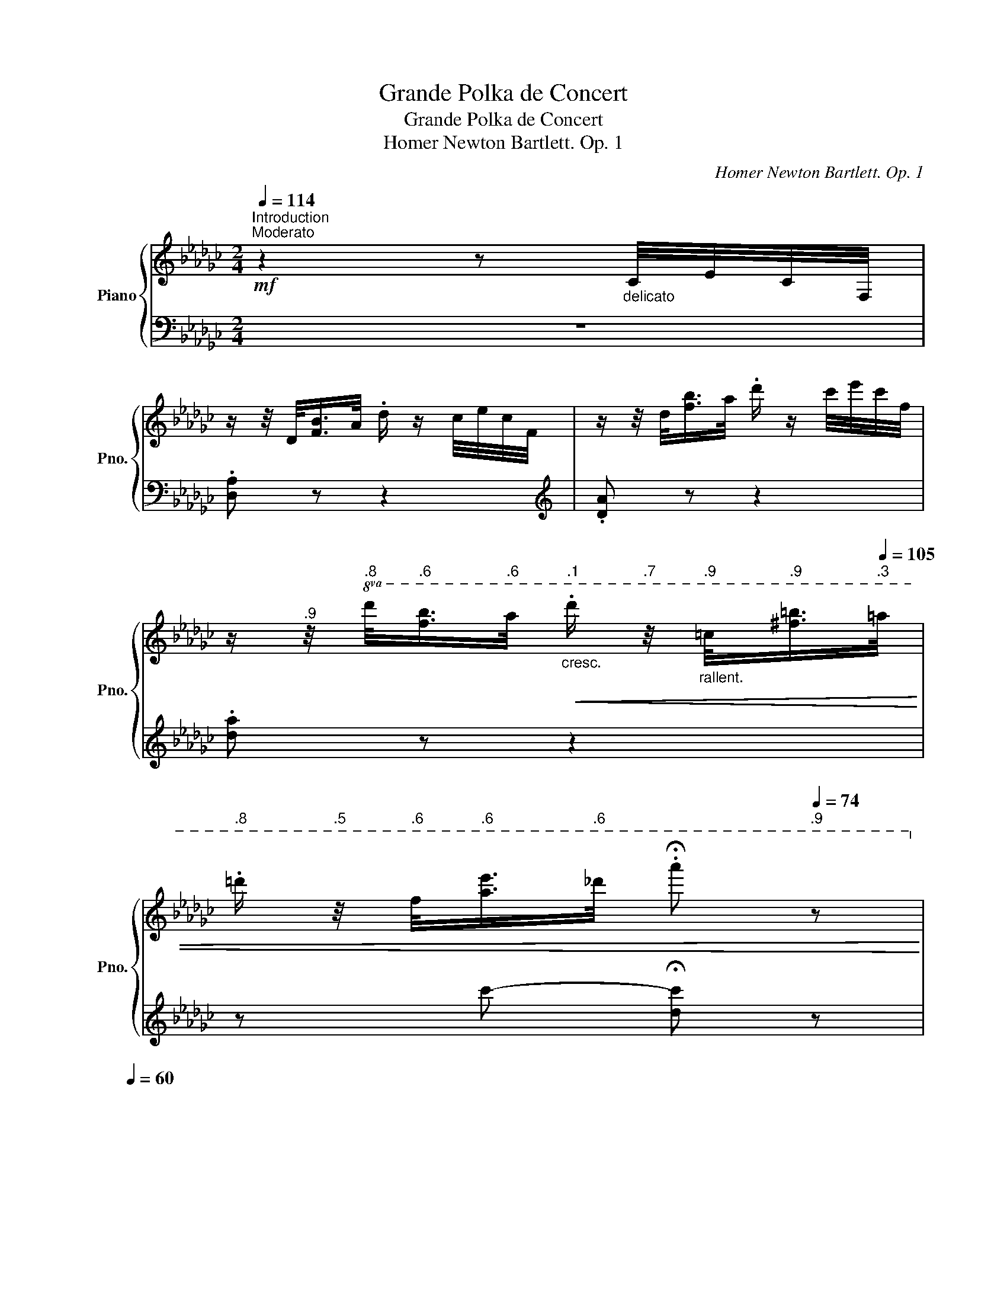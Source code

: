 X:1
T:Grande Polka de Concert
T:Grande Polka de Concert
T:Homer Newton Bartlett. Op. 1
C:Homer Newton Bartlett. Op. 1
%%score { ( 1 3 ) | 2 }
L:1/8
Q:1/4=114
M:2/4
K:Gb
V:1 treble nm="Piano" snm="Pno."
V:3 treble 
V:2 bass 
V:1
"^Introduction""^Moderato"!mf! z2 z"_delicato" C/4E/4C/4F,/4 | %1
 z/ z/4 D/<[FB]/A/4 .d/ z/ c/4e/4c/4F/4 | z/ z/4 d/<[fb]/a/4 .d'/ z/ c'/4e'/4c'/4f/4 | %3
[Q:1/4=114] z/[Q:1/4=113]"^.9" z/4[Q:1/4=113]"^.8"!8va(! d'/<[Q:1/4=113]"^.6"[f'b']/[Q:1/4=112]"^.6"a'/4[Q:1/4=112]"^.1""_cresc."!<(! .d''/[Q:1/4=110]"^.7" z/4[Q:1/4=109]"^.9""_rallent." =c'/<[Q:1/4=108]"^.9"[^f'=b']/[Q:1/4=105]"^.3"=a'/4 | %4
[Q:1/4=103]"^.8" .=d''/[Q:1/4=100]"^.5" z/4[Q:1/4=98]"^.6" f'/<[Q:1/4=96]"^.6"[a'e'']/[Q:1/4=89]"^.6"_d''/4[Q:1/4=87] .!fermata!a''[Q:1/4=74]"^.9" z!8va)!!<)! | %5
[Q:1/4=60] x4 | %6
"^Quasi Cadenza"[Q:1/4=114]!p!!8va(! (5:4:5e''/4"_scintillate"[Q:1/4=117]"^.1"a''/4[Q:1/4=118]"^.7"e''/4[Q:1/4=120]d''/4[Q:1/4=121]"^.1"a'/4[Q:1/4=122]"^.1"[I:staff +1]f'/4[Q:1/4=123]"^.3"e'/4[Q:1/4=124]"^.4"d'/4[Q:1/4=125]"^.4"c'/4[Q:1/4=126]"^.3"[I:staff -1] (5:4:5e''/4[Q:1/4=127]a''/4[Q:1/4=127]"^.7"e''/4[Q:1/4=128]"^.4"d''/4[Q:1/4=129]"^.1"a'/4"^cresc."[Q:1/4=129]"^.7"!<(![I:staff +1]f'/4[Q:1/4=130]"^.5"e'/4[Q:1/4=131]"^.2"d'/4[Q:1/4=131]"^.9"c'/4 | %7
[Q:1/4=132]"^.7"[I:staff -1] (5:4:5e''/4[Q:1/4=133]"^.2"a''/4[Q:1/4=133]"^.8"e''/4[Q:1/4=134]"^.3"d''/4[Q:1/4=134]"^.8"a'/4[Q:1/4=135]"^.3"[I:staff +1]f'/4[Q:1/4=136]e'/4[Q:1/4=136]"^.6"d'/4[Q:1/4=137]"^.2"c'/4[Q:1/4=137]"^.8"[I:staff -1] (5:4:5e''/4[Q:1/4=138]"^.2"a''/4[Q:1/4=138]"^.7"e''/4[Q:1/4=139]"^.2"d''/4[Q:1/4=139]"^.6"a'/4[Q:1/4=140]"^.1"[I:staff +1]f'/4[Q:1/4=140]"^.6"e'/4[Q:1/4=141]"^.2"d'/4[Q:1/4=141]"^.7"c'/4 | %8
[Q:1/4=142]"^.2"[I:staff -1] (5:4:5e''/4[Q:1/4=142]"^.7"a''/4[Q:1/4=143]"^.1"e''/4[Q:1/4=143]"^.5"d''/4[Q:1/4=143]"^.9"a'/4[Q:1/4=144]"^.3"[I:staff +1]f'/4[Q:1/4=144]"^.8"e'/4[Q:1/4=145]"^.3"d'/4[Q:1/4=145]"^.8"c'/4!8va)![Q:1/4=146]"^.3"[I:staff -1] (5:4:5e'/4[Q:1/4=146]"^.7"a'/4[Q:1/4=147]e'/4[Q:1/4=147]"^.4"d'/4[Q:1/4=147]"^.8"a/4[Q:1/4=148]"^.2"[I:staff +1]f/4[Q:1/4=148]"^.6"d/4[Q:1/4=149]"^.1"c/4[Q:1/4=149]"^.5"F/4 | %9
[Q:1/4=150][I:staff -1] (5:4:5e/4a/4[Q:1/4=149]"^.9"e/4[Q:1/4=149]"^.8"d/4[Q:1/4=149]"^.7"A/4[Q:1/4=149]"^.4"[I:staff +1]F/4[Q:1/4=149]D/4[Q:1/4=148]"^.4"C/4[Q:1/4=147]"^.6"F,/4[Q:1/4=146]"^.7"[I:staff -1] (5:4:5E/4[Q:1/4=145]"^.8"A/4[Q:1/4=144]"^.7"E/4[Q:1/4=143]"^.6"D/4[Q:1/4=142]"^.2"A,/4[Q:1/4=140]"^.8"[I:staff +1]F,/4[Q:1/4=138]"^.7"D,/4[Q:1/4=136]"^.4"C,/4[Q:1/4=133]"^.8"F,,/4 | %10
[Q:1/4=130]"^.9"[I:staff -1] z[Q:1/4=116]"^.4" !wedge![G__Be][Q:1/4=96]"^.8" !wedge![=G_B=e][Q:1/4=71]"^.5""_rit."!fermata![Acf]!<)! |: %11
[Q:1/4=114]"_dolce""^capriciously"!8va(!{d'f'd'} !>!d{/b}.[ee']{/b} .[ee'] z | %12
{bf'b} !>!f{/=a}.[gg']{/a} .[gg']!>!b'/4c''/4b'/4g'/4 | .d'{/g'}b'"_cresc."{/b'} c''{/c''}b' | %14
!<(!{/b'} =c'{/g'}b'{/e''} .[a'a'']!<)!e'/4f'/4e'/4d'/4 | %15
"_delicato" !>!c'{/f'}b'{/a'} .d''e'/4f'/4e'/4d'/4 | !>!b{/d'}a'{/g'} .d''b/4=c'/4b/4=a/4 | %17
!f! a{/f'}a'{/a} g{/f'}a' |{/e'} [fd']3!8va)! !>!e/4f/4e/4=d/4 |!mf! !>!d{/b}.[ee']{/b} .[ee'] z | %20
{bf'b} !>!f{/=a}.[gg']{/b} .[gg']!8va(!b'/4c''/4b'/4g'/4 | .d'{/g'}b'"_cresc."{/b'} c''{/c''}b' | %22
!<(!{/b'} =c'{/g'}b'{/c''} .[a'a''] z!<)! | %23
!f! [a'a'']/[g'g'']/[f'f'']/[e'e'']/ [=d'=d'']/[e'e'']/[=e'=e'']/[f'f'']/ | %24
 [a'a'']/[g'g'']/[e'e'']/[d'd'']/ [bb']/[aa']/[gg']/[ee']/!8va)! | %25
"_cresc." d/4e/4=e/4f/4g/4=g/4a/4=a/4 b/4c'/4=c'/4d'/4!8va(!=d'/4e'/4=e'/4f'/4 | %26
!<(! g'/4=g'/4a'/4=a'/4b'/4c''/4=c''/4d''/4!<)!!sfz! [b'g'']!8va)! z :: %27
[K:Db]!f!"_stacc.""^grasioso"{/[=e=g]b} !>![fa]!8va(! [a'f'']/[f'd'']/ [d'a']/[af']/[_ge']/[fd']/ | %28
 (3[gc']/d'/_c'/b/=a/ .[gb] !>![dg__b] | %29
 !>![cga].[b'g'']/.[g'e'']/ .[e'c'']/.[c'a']/.[af']/.[ge']/ | %30
 (3[ge']/f'/[ge']/[fd']/[=ec']/ .[fd']!>![e=gb] | %31
 !>![fa] .[a'f'']/.[f'd'']/ .[d'a']/.[af']/.[ge']/.[fd']/ | %32
 [=ac'] [c''=a'']/[=a'f'']/ [f'c'']/[c'a']/[b=g']/[af']/ | %33
 [=g=e']/[f=d']/[=ec']/[=db]/ [c=a]/[db]/[ca]/[Bg]/!8va)! | %34
{/=g} [=Af]/[c=e]/[Af]/[c_g]/"_poco rit."[Q:1/4=114] [gb]/[Q:1/4=107]"^.9"[_ea]/[Q:1/4=104]"^.8"[cg]/[Q:1/4=102]"^.2"[_Ae]/ | %35
[Q:1/4=114]"_a tempo" !>![Fd]!8va(! [a'f'']/[f'd'']/ [d'a']/[af']/[ge']/[fd']/ | %36
 (3[gc']/d'/[gc']/.b/.a/ .[gb]!>![dg__b] | !>![cga] [b'g'']/[g'e'']/ [e'c'']/[c'a']/[af']/[ge']/ | %38
 (3e'/f'/e'/[fd']/[=ec']/ .[fd']!>!!tenuto![dac'] | %39
!f! !>![gb]"_ brill."g''/4a''/4g''/4f''/4 e''/4d''/4c''/4b'/4a'/4g'/4f'/4e'/4 | %40
 d'/4c'/4b/4a/4!8va)!=g/4a/4b/4a/4 _g/4f/4e/4d/4c/4B/4A/4=G/4 | %41
[Q:1/4=114]!<(! B/4[Q:1/4=114]A/4[Q:1/4=114]=G/4[Q:1/4=114]A/4"_poco rit."[Q:1/4=114][E_Gd]/4[Q:1/4=114][I:staff +1]c/4[Q:1/4=114]=B/4[Q:1/4=114]c/4[Q:1/4=113]"^.9"[I:staff -1] !tenuto![af']!<)![Q:1/4=113]"^.6"!tenuto![ge'] |1 %42
[Q:1/4=112]"^.5"{/[fd']e'} [fd']/[Q:1/4=111]"^.4"c'/[Q:1/4=109]"^.8"[fd']/[Q:1/4=107]"^.6"[ge']/[Q:1/4=104]"^.6" .[fd']!sfz![Q:1/4=95]"^.3"[=eb] :|2 %43
"_rit."[Q:1/4=113]"^.6"{/[fd']e'} d'/[Q:1/4=86]"^.4"c'/[Q:1/4=81]"^.8"d'/[Q:1/4=78]"^.7"e'/[Q:1/4=76]"^.3" .[fd']2 || %44
[K:Gb]"_dolce""^capriciously"[Q:1/4=114]!8va(!{d'f'd'} !>!d{/b}.[ee']{/b} .[ee'] z | %45
{bf'b} !>!f{/=a}.[gg']{/a} .[gg']!>!b'/4c''/4b'/4g'/4 | .d'{/g'}b'"_cresc."{/b'} c''{/c''}b' | %47
!<(!{/b'} =c'{/g'}b'{/e''} .[a'a'']!<)!e'/4f'/4e'/4d'/4 | %48
"_delicato" !>!c'{/f'}b'{/a'} .d''e'/4f'/4e'/4d'/4 | !>!b{/d'}a'{/g'} .d''b/4=c'/4b/4=a/4 | %50
!f! a{/f'}a'{/a} g{/f'}a' |{/e'} [fd']3!8va)! !>!e/4f/4e/4=d/4 |!mf! !>!d{/b}.[ee']{/b} .[ee'] z | %53
{bf'b} !>!f{/=a}.[gg']{/b} .[gg']!8va(!b'/4c''/4b'/4g'/4 | .d'{/g'}b'"_cresc."{/b'} c''{/c''}b' | %55
!<(!{/b'} =c'{/g'}b'{/c''} .[a'a''] z!<)! | %56
!f! [a'a'']/[g'g'']/[f'f'']/[e'e'']/ [=d'=d'']/[e'e'']/[=e'=e'']/[f'f'']/ | %57
 [a'a'']/[g'g'']/[e'e'']/[d'd'']/ [bb']/[aa']/[gg']/[ee']/!8va)! | %58
"_cresc." d/4e/4=e/4f/4g/4=g/4a/4=a/4 b/4c'/4=c'/4d'/4!8va(!=d'/4e'/4=e'/4f'/4 | %59
!<(! g'/4=g'/4a'/4=a'/4b'/4c''/4=c''/4d''/4!<)!!sfz! [b'g'']!8va)! z |: %60
[K:B]!f!"^Pomposo" .[Fdf]/.[Fdf]/.[Fdf] [Geg]>[Aea] | [cdc']/[Bdb]/.[Bdb]/.[Aca]/ [Bdb]>[cc'] | %62
 .[dfd']/.[dfd']/.[^^c^^c']/.[dd']/ !>![aa']>[gg'] | [ff']/[ee']/.[cc']/.[Aa]/ .[Gg].[=Ge=g] | %64
 .[Fdf]/.[Fdf]/.[Fdf] [Geg]>[Aea] | [cdc']/[Bdb]/!<(!.[Bdb]/.[Aca]/ [Bdb]>[^B^b] | %66
!8va(! .[c'c'']/.[f'f'']/.[aa']/.[d'd'']/"_animato" .[c'c'']/.[^b^b']/.[=b=b']/.[^e^e']/!<)! | %67
 [gac'g']/[=g=g']/.[ff']/.[=f=f']/!8va)!!>(! .[ee']/.[cc']/.[Aa]/.[G^g]/!>)! | %68
 .[Fdf]/.[Fdf]/.[Fdf] [Geg]>[Aea] | [cdc']/[Bdb]/.[Bdb]/.[Aca]/ [Bdb]>"_cresc."[cc'] | %70
!<(! .[dg^bd']/.[dgbd']/.[^^c^^c']/.[dd']/ [gg']>[^^f^^f'] | %71
 [ff']/[^e^e']/.[=e=e']/.[dd']/ [cc'] z!<)! | %72
!f! .[cegc']/.[^B^b]/.[cc']/.[dd']/ .[ee']/.[^^f^^f']/"_cresc."!8va(!.[aa']/.[gg']/ | %73
 .[ff']/.[bb']/.[d'd'']/.[g'g'']/ .[f'f'']/.[d'd'']/.[bb']/.[gg']/!8va)! | %74
!ff! !>![fac'f']/[^e^e']/[=e=e']/[cc']/ [Aa]/[Ff]/[Ee]/[Cc]/ | %75
!<(! .[B,DFB].[Bdfb] .[bd'f'b']!<)! z :| %76
[K:Ab]"_brilliante" .[egbe']!8va(! !>![e''g'']/4=d''/4_d''/4c''/4 =b'/4_b'/4=a'/4_a'/4g'/4_g'/4f'/4=e'/4 | %77
 !>![e'a']/4=d'/4_d'/4c'/4_c'/4b/4a/4g/4 a z | %78
{_c'b=a} !^!b/!wedge!e'/!^!e/!wedge!e'/ !^!=d/!wedge!e'/!^!_d/!wedge!e'/!8va)! | %79
 !wedge!_c/!^!e'/!wedge!B/!^!e'/!<(! !wedge!A/!wedge!c/!wedge!e/!wedge!a/!<)! | %80
"_brilliante" .[dfad']!8va(![d''f'']/4c''/4=b'/4_b'/4 =a'/4_a'/4g'/4_g'/4f'/4=e'/4_e'/4=d'/4 | %81
 [d'_g']/4c'/4=b/4_b/4=a/4_a/4_g/4f/4 g z | %82
{bag} !wedge!a/!wedge!d'/!wedge!d/!wedge!f'/ !wedge!d/!wedge!a'/!wedge!d/!wedge!d''/ | %83
!f! _g/_g''/ x!8va)! !>![_Gg]2 || %84
[K:B] [F,B,DF]!8va(! g'/4f'/4d'/4b/4 f''!8va)!"_marcato il canto\n   sempre dolce\n" A/G/ | %85
 (3G/A/G/.F/.^E/ F!wedge![Ac]/.G/ | F d'/4c'/4a/4f/4!8va(! f''!8va)! .A/.G/ | %87
 (3[DG]/A/G/.F/.^E/ F>!>![CF=A] | !>![^B,FG]!8va(!^^c'/4^e'/4d'/4g/4 .g'/.[ag']/.[^bg']/.[d'f']/ | %89
 !>![c'^e']2!8va)!!<(! z2!<)! | .[ac']/.[c'e']/.[fa]/.[ac']/ .[cf]/.[fa]/.[Ae]/.[eg]/ | %91
 (3[eg]/a/[eg]/[df]/.[^^c^e]/ .[df]!>![F^c] | [F,B,DF]!8va(! g'/4f'/4d'/4b/4 f''!8va)! A/G/ | %93
 (3G/A/G/.F/.^E/ F !wedge![Ac]/.G/ | F d'/4c'/4a/4f/4!8va(! f''!8va)! .A/.G/ | %95
 (3[DG]/A/G/.F/.^E/ .F .[F=Ad]/.[=EA=c]/ | [D=AB]!<(!^A/4B/4d/4f/4!<)!"_cresc." .b!8va(![bb'] | %97
 [^^f^^f']/[gg']/[aa']/[bb']/ [c'c'']/[^b^b']/[c'c'']/[^^c'^^c'']/ | %98
 [d'd''].[f'd'']/.[f'd'']/ [f'd'']/[e'c'']/[c'a']/[af']/ | .[bd'b'].[bd'b'] .[bd'b']!8va)! z || %100
[K:Gb]"_dolce""^capriciously"!8va(!{bd'b} !>!d{/b}.[ee']{/b} .[ee'] z | %101
{bf'b} !^!f{/=a}.[gg']{/b} .[gg'] !>!b'/4c''/4b'/4g'/4 | .d'{/g'}.b'{/b'} .c''"_cresc."{/c''}.b' | %103
!<(!{/b'} =c'{/g'}b'{/e''} [a'a'']!<)! e'/4f'/4e'/4d'/4 | %104
 !>!c'{/f'}.b'{/a'} .d'' e'/4f'/4e'/4d'/4 | !>!b{/d'}a'{/g'} d'' b/4=c'/4b/4=a/4 | %106
!f! a{/f'}a'{/a} g{/f'}a' |{/e'} !>![fd']3!8va)! !>!e/4f/4e/4=d/4 | %108
!mf! !>!d{/b}.[ee']{/b} .[ee'] z | !>!f[gg'] [gg']!8va(! b'/4c''/4b'/4g'/4 | %110
 .d'{/g'}b'{/b'} c''{/c''}b' |{/b'} =c'{/g'}.b'{/e''} .[a'a''] z | %112
!f! [a'a'']/[g'g'']/[f'f'']/[e'e'']/ [=d'=d'']/[e'e'']/[=e'=e'']/[f'f'']/ | %113
 [a'a'']/[g'g'']/[e'e'']/[d'd'']/ [bb']/[aa']/[gg']/[ee']/!8va)! | %114
 d/4e/4=e/4f/4g/4=g/4a/4=a/4"_cresc."!<(!!8va(! b/4c'/4=c'/4d'/4=d'/4e'/4=e'/4f'/4 | %115
 g'/4=g'/4a'/4=a'/4b'/4c''/4=c''/4d''/4 g''/4d''/4c''/4_c''/4b'/4a'/4_a'/4g'/4 | %116
 f'/4a'/4=g'/4_g'/4f'/4=e'/4_e'/4=d'/4 _d'/4e'/4d'/4=c'/4_c'/4b/4=a/4_a/4 | %117
 !>!g/4a/4g/4a/4g/4a/4g/4a/4 g/4a/4g/4a/4!<)!"_rit."[Q:1/4=114](5:4:5b/4[Q:1/4=108]"^.7"=c'/4[Q:1/4=97]"^.4"b/4[Q:1/4=81]"^.9"=a/4[Q:1/4=62]"^.6"b/4 | %118
!pp!"_a tempo""^leggiero"[Q:1/4=120] !>!f/4b/4d'/4!<(!e'/4f'/4b'/4d''/4e''/4!<)! .f''/4e''/4d''/4b'/4f'/4e'/4d'/4b/4 | %119
!<(! !>!f/4b/4d'/4e'/4f'/4b'/4d''/4e''/4!<)! .f''/4e''/4d''/4b'/4f'/4e'/4d'/4b/4 | %120
!<(! =g/4b/4d'/4=e'/4=g'/4b'/4d''/4=e''/4!<)! .=g''/4e''/4d''/4b'/4g'/4e'/4d'/4b/4 | %121
!<(! f/4b/4d'/4e'/4f'/4b'/4d''/4e''/4!<)! .f''/4e''/4d''/4b'/4f'/4e'/4d'/4b/4 | %122
!<(! !>!=g/4b/4d'/4=e'/4=g'/4b'/4d''/4=e''/4!<)! .=g''/4e''/4d''/4b'/4g'/4e'/4d'/4b/4 | %123
!<(! !>!=g/4b/4d'/4=e'/4=g'/4b'/4d''/4=e''/4!<)!"_accel."[Q:1/4=120] .=g''/4e''/4d''/4b'/4[Q:1/4=120]"^.1"g'/4e'/4[Q:1/4=120]"^.2"d'/4[Q:1/4=120]"^.3"b/4 | %124
[Q:1/4=120]"^.5" !>!e/4[Q:1/4=120]"^.7"f/4[Q:1/4=120]"^.9"=a/4[Q:1/4=121]"^.2"=c'/4[Q:1/4=121]"^.6"e'/4[Q:1/4=122]f'/4[Q:1/4=122]"^.6"=a'/4[Q:1/4=123]"^.2"=c''/4[Q:1/4=123]"^.9" !>!f''/4[Q:1/4=124]"^.7"=e''/4[Q:1/4=125]"^.6"_e''/4[Q:1/4=126]"^.6"=d''/4[Q:1/4=127]"^.8"_d''/4[Q:1/4=129]"^.1"c''/4[Q:1/4=130]"^.5"_c''/4[Q:1/4=132]b'/4 | %125
[Q:1/4=133]"^.7" =a'/4[Q:1/4=135]"^.6"_a'/4[Q:1/4=137]"^.6"=g'/4"_cresc."[Q:1/4=139]"^.8"_g'/4[Q:1/4=142]"^.1"f'/4[Q:1/4=144]"^.7"!<(!=e'/4[Q:1/4=147]"^.4"_e'/4[Q:1/4=150]"^.4"=d'/4[Q:1/4=153]"^.5" _d'/4[Q:1/4=156]"^.9"=c'/4[Q:1/4=160]"^.4"_c'/4[Q:1/4=164]"^.3"b/4[Q:1/4=168]"^.3"=a/4[Q:1/4=172]"^.6"_a/4[Q:1/4=177]"^.1"=g/4[Q:1/4=181]"^.9"_g/4!8va)! | %126
[Q:1/4=187]"^Presto" f/4=e/4_e/4=d/4_d/4=c/4_c/4B/4!<)!!sfz! =A/4_A/4=G/4_G/4(5:4:5F/4=E/4_E/4=D/4_D/4 | %127
[I:staff +1] =C/4_C/4B,/4=A,/4_A,/4=G,/4_G,/4F,/4 =E,/4_E,/4=D,/4_D,/4(7:4:7=C,/4_C,/4B,,/4=A,,/4_A,,/4=G,,/4_G,,/4 | %128
[I:staff -1] z2 z3/2 z/4[Q:1/4=130]!ff![I:staff +1] [B,EG]/4 | %129
[I:staff -1] x/4[I:staff +1] [B,EG]/4[I:staff -1] x/4[I:staff +1] [B,EG]/4[I:staff -1] x/4[I:staff +1] [B,EG]/4[I:staff -1] x/4[I:staff +1] [B,EG]/4[I:staff -1] x/4[I:staff +1] [B,EG]/4[I:staff -1] x/4[I:staff +1] [B,EG]/4[I:staff -1] x/4[I:staff +1] [B,EG]/4[I:staff -1] x/4[I:staff +1] [B,EG]/4 | %130
[I:staff -1] z2 !arpeggio!!^![f=a=c'f'] z ||[K:Bb]!p! z4 | z4 | %133
!p!!8va(! .[fd'f']/"_leggiero e staccato".[fd'f']/.[fd'f']/.[fd'f']/ .[=e=e']/.[ff']/.[gg']/.[aa']/ | %134
 !^![c'c'']/.[bb']/ z3/4 .[g'g'']/4 !^![f'f'']/ z/ z | %135
 .[fe'f']/.[fe'f']/.[fe'f']/.[fe'f']/ .[=e=e']/"_cresc.".[ff']/.[gg']/.[aa']/ | %136
!<(! !^![d'd'']/.[c'c'']/ z3/4 .[g'g'']/4 !^![f'f'']/ z/ z!<)! | %137
!f! .[fd'f']/.[fd'f']/.[fd'f']/.[bb']/ .[d'd'']/.[=e'=e'']/.[f'f'']/.[g'g'']/ | %138
 [a'a'']/[^f'^f'']/[d'd'']/[=b=b']/ [aa']/[^ff']/[gg']/[aa']/ | %139
!>(! [^c'^c'']/[=b=b']/[aa']/[^g^g']/ [=g=g']/[=e=e']/[^cc']/[Aa]/!>)! | %140
!mf! [dd']/[^c^c']/[dd']/[ee']/"_rit."[Q:1/4=130] [gg']/[Q:1/4=129]"^.3"[ff']/[Q:1/4=124]"^.2"[=c=c']/[Q:1/4=109]"^.5" z/ | %141
[Q:1/4=140]!f! .[fd'f']/"_a tempo".[fd'f']/.[fd'f']/.[fd'f']/[Q:1/4=140]"^.1" .[=e=e']/.[ff']/[Q:1/4=140]"^.3".[gg']/[Q:1/4=140]"^.4".[aa']/ | %142
[Q:1/4=140]"^.6" !^![c'c'']/[Q:1/4=140]"^.9".[bb']/[Q:1/4=141]"^.3" z3/4[Q:1/4=142] .[g'g'']/4[Q:1/4=142]"^.2" !^![f'f'']/[Q:1/4=142]"^.9" z/[Q:1/4=143]"^.6" z | %143
[Q:1/4=145]"^.5" .[fe'f']/[Q:1/4=146]"^.6".[fe'f']/[Q:1/4=147]"^.9".[fe'f']/[Q:1/4=149]"^.3".[fe'f']/[Q:1/4=150]"^.9" .[=e=e']/[Q:1/4=152]"^.7".[ff']/[Q:1/4=154]"^.7".[gg']/[Q:1/4=156]"^.8".[aa']/ | %144
[Q:1/4=159]"^.2" !^![d'd'']/[Q:1/4=161]"^.8".[c'c'']/[Q:1/4=164]"^.7" z3/4[Q:1/4=169]"^.4" .[g'g'']/4[Q:1/4=171] !^![f'f'']/[Q:1/4=174]"^.6" z/[Q:1/4=178]"^.5" z | %145
!ff![Q:1/4=187][Q:1/4=187]"^Presto" [f'f'']/b'/[f'f'']/[d'd'']/ [c'c'']/[=b=b']/[_b_b']/[ff']/ | %146
 [^f^f']/[gg']/[=b=b']/"_poco rall."[c'c'']/[Q:1/4=187] [d'd'']/[e'e'']/[=f'f'']/[Q:1/4=186]"^.9"[_g'_g'']/ | %147
[Q:1/4=186]"^.8" [f'a'c''f'']/[Q:1/4=186]"^.5"[=e'=e'']/[Q:1/4=186]"^.1"[_e'_e'']/[Q:1/4=185]"^.6"[c'c'']/[Q:1/4=184]"^.9" [aa']/[Q:1/4=183]"^.9"[ff']/[Q:1/4=182]"^.7"[gg']/[Q:1/4=181]"^.2"[aa']/ | %148
[Q:1/4=179]"^.4" [bb']/[Q:1/4=177]"^.3"[aa']/[Q:1/4=174]"^.8"[bb']/[Q:1/4=171]"^.9"[_c'_c'']/[Q:1/4=168]"^.5""_rit." !tenuto![e'e'']/[Q:1/4=167]"^.3"!tenuto![_d'_d'']/[Q:1/4=158]"^.2"!tenuto![_a_a']/[Q:1/4=132]"^.3" z/!8va)! || %149
[K:Gb][Q:1/4=150]"_dolce""^capriciously"!8va(!{d'f'd'} !>!d{/b}.[ee']{/b} .[ee'] z | %150
{bf'b} !>!f{/=a}.[gg']{/a} .[gg']!>!b'/4c''/4b'/4g'/4 | .d'{/g'}b'"_cresc."{/b'} c''{/c''}b' | %152
!<(!{/b'} =c'{/g'}b'{/e''} .[a'a'']!<)!e'/4f'/4e'/4d'/4 | %153
"_delicato" !>!c'{/f'}b'{/a'} .d''e'/4f'/4e'/4d'/4 | !>!b{/d'}a'{/g'} .d''b/4=c'/4b/4=a/4 | %155
!f! a{/f'}a'{/a} g{/f'}a' |{/e'} [fd']3!8va)! !>!e/4f/4e/4=d/4 |!mf! !>!d{/b}.[ee']{/b} .[ee'] z | %158
{bf'b} !>!f{/=a}.[gg']{/b} .[gg']!8va(!b'/4c''/4b'/4g'/4 | .d'{/g'}b'"_cresc."{/b'} c''{/c''}b' | %160
!<(!{/b'} =c'{/g'}b'{/c''} .[a'a''] z!<)! | %161
!f! [a'a'']/[g'g'']/[f'f'']/[e'e'']/ [=d'=d'']/[e'e'']/[=e'=e'']/[f'f'']/ | %162
 [a'a'']/[g'g'']/[e'e'']/[d'd'']/ [bb']/[aa']/[gg']/[ee']/!8va)! | %163
"_martellato" [=c=c']/[dd']/[ff']/[ee']/ [dd']/[_c_c']/[Bb]/[Aa]/ | %164
!ff! [GBdg]"_pesante"[=A=d^f=a] [d=g=b=d'][=fc'_d'f'] | %165
"_rall."[Q:1/4=150]!8va(! [gbd'g'][Q:1/4=149]"^.7"[=a=d'^f'=a'][Q:1/4=147]"^.7" [d'=g'=b'=d''][Q:1/4=141]"^.9"[=f'c''_d''f''] | %166
[Q:1/4=130]"^.1" [g'b'd''g'']!8va)![Q:1/4=139] z[Q:1/4=146]"^.4" z2 | %167
!ff![Q:1/4=160]{/[Bdg]} [Bdg][Bdg] [Bdg][Bdg] | [Bdg] z z2 | !arpeggio![Bdgb]2 z2 | %170
!ff!{/!fermata![B,DG]} !fermata![B,DG]4 |] %171
V:2
 z4 | .[D,A,] z z2 |[K:treble] .[DA] z z2 | .[da] z z2 | z c'- !fermata![dc'] z | x4 | x4 | x4 | %8
 x4 |[K:bass] x4 | D,,!wedge![DE] !wedge![D=E]{/!fermata!D,}!fermata![DF] |: G,,[=CGB] [DGB] z | %12
 D,,[K:treble] [EG=A=c] [DGBd] z |[K:bass] G,,[DGB] E,,[DE=GB] | A,,.[=CEGB] .[CEGA] z | %15
 .D,,[K:treble] !arpeggio![CDFB] [CDFA] z |[K:bass] G,,!>!.[B,DA] .[B,DG] z | %17
!ped! [A,DF]A,,!ped-up!!ped! [G,A,=CE]A,,!ped-up! |!ped! .[D,,D,][K:treble] x2!ped-up! x | %19
[K:bass] G,,[=CGB] [DGB] z | D,,[K:treble] [EG=A=c] [DGBd] z |[K:bass] G,,[DGB] E,,[DE=GB] | %22
 A,,.[=CEGB] .[CEGA] z | [C,,C,][A,EA] [=C,,=C,][=A,=CEG] | D,, .[B,DG]/.[B,DG]/ [DGB][B,DG] | %25
 D,,[K:treble]"_marc." [Ec]/[__EG]/ .[DFB].[CDFA] |[K:bass] !>![G,B,DG].[D,D] .[G,,G,] z :: %27
[K:Db] D,, [F,A,D]/[F,A,D]/ [A,DF][A,DF] | G,, [B,DG]/[B,DG]/ [B,DG] !>![E,,E,] | %29
 !>![A,,,A,,][E,A,C]/[E,A,C]/ [A,CG][A,CG] | [D,,D,] .[A,DF]/.[A,DF]/ [A,DF]!>![A,,,A,,] | %31
 !>![D,,,D,,] .[F,A,D]/.[F,A,D]/ [A,DF][A,DF] | %32
!ped! !>![C,,C,] .[=A,CF]/.[A,CF]/ [CF=A][CFA]!ped-up! | %33
 [C,,C,] [=G,B,C=E]/[G,B,CE]/ .[B,CE].[B,CE] | F,,[=A,CF] !arpeggio![A,,G,C]2 | %35
 [D,,,D,,] [F,A,D]/[F,A,D]/ [A,DF][A,DF] | [G,,,G,,] [B,DG]/[B,DG]/ [B,DG]!>![E,,E,] | %37
 !>![A,,,A,,] [E,A,C]/[E,A,C]/ [A,CG][A,CG] | %38
 [D,,D,] [F,A,D]/[F,A,D]/ [A,DF][K:treble]!>!!tenuto![FAc] | %39
[K:bass] !>!G,,[K:treble]"_marc." =D/E/ cB | !>!A =E/F/ D.A, |[K:bass] A,,[K:treble] x z [Ac] |1 %42
[K:bass] D,.[A,DF]/.[A,DF]/ .[A,DF][=G,D=E] :|2 .[D,,D,].[A,DF] !arpeggio![D,A,_CF]2 || %44
[K:Gb] G,,[=CGB] [DGB] z | D,,[K:treble] [EG=A=c] [DGBd] z |[K:bass] G,,[DGB] E,,[DE=GB] | %47
 A,,.[=CEGB] .[CEGA] z | .D,,[K:treble] !arpeggio![CDFB] [CDFA] z | %49
[K:bass] G,,!>!.[B,DA] .[B,DG] z |!ped! [A,DF]A,,!ped-up!!ped! [G,A,=CE]A,,!ped-up! | %51
!ped! .[D,,D,][K:treble] x2!ped-up! x |[K:bass] G,,[=CGB] [DGB] z | %53
 D,,[K:treble] [EG=A=c] [DGBd] z |[K:bass] G,,[DGB] E,,[DE=GB] | A,,.[=CEGB] .[CEGA] z | %56
 [C,,C,][A,EA] [=C,,=C,][=A,=CEG] | D,, .[B,DG]/.[B,DG]/ [DGB][B,DG] | %58
 D,,[K:treble]"_marc." [Ec]/[__EG]/ .[DFB].[CDFA] |[K:bass] !>![G,B,DG].[D,D] .[G,,G,] z |: %60
[K:B] [B,,,B,,][F,B,D] [F,,,F,,][F,A,E] | B,,, .[F,B,D]/.[F,B,D]/ .[F,B,D][F,,F,] | %62
 !>![B,,,B,,] [F,B,D]/[F,B,D]/ [F,B,D][F,B,D] | A,,, [F,A,E]/[F,A,E]/ [F,A,E][F,A,E] | %64
 [B,,,B,,][F,B,D] [A,,,A,,][F,B,D] | [G,,,G,,] .[G,B,D]/.[G,B,D]/ .[G,B,D]!>![=D,F,^B,] | %66
 !>![C,F,A,C]C,, [G,B,C^E]C,, | F,, [F,A,^E]/[F,A,E]/ [F,A,E][F,A,E] | %68
 [B,,,B,,][F,B,D] [F,,,F,,][F,A,E] | B,,, .[F,B,D]/.[F,B,D]/ .[F,B,D]!>![=A,,,=A,,] | %70
 [G,,,G,,] .[G,^B,F]/.[G,B,F]/ .[G,B,F].[G,B,F] | C,, .[G,CE]/.[G,CE]/ .[G,CE].[G,CE] | %72
 [E,,E,] [G,CE]/[G,CE]/ [G,CE][^E,,^E,] | [F,,F,] [F,B,D]/[F,B,D]/ [B,DF][B,DF] | %74
 !>![A,CEF]/.[^E,^E]/.[=E,=E]/.[C,C]/ .[A,,A,]/.[F,,F,]/.[E,,E,]/.[C,,C,]/ | %75
 .[B,,,B,,]2 .[B,,,,B,,,] z :|[K:Ab] E,, [B,DEG]/[B,DEG]/ [B,DEG][B,DEG] | %77
 A,, [_CEA]/[CEA]/ [CEA][CEA] | E,,[B,EG] E,,[B,EG] | A,, [_CEA]/[CEA]/ [CE][CE] | %80
 D,,[A,_CDF]/[A,CDF]/ [A,CDF][A,CDF] | _G,,[B,D_G]/[B,DG]/ [B,DG][B,DG] | D,,[A,DF] D,,[A,DF] | %83
 [_G,B,D_G] [D,D]/[I:staff -1][dd']/[I:staff +1] !>![_G,,G,]2 ||[K:B] [B,,,B,,][F,B,D] F[F,B,D] | %85
 A,, [F,A,CE]/[F,A,CE]/ [F,A,CE][F,A,CE] | F,,[F,A,C] F[F,A,CE] | %87
 [B,,,B,,] .[F,B,D]/.[F,B,D]/ .[F,B,D]!>![D,,D,] | !>![G,,,G,,]D, [G,^B,F][G,B,DF] | %89
 [C,,C,] G, [CEG] z | F,,.[C,F,A,]/.[C,F,A,]/ .[F,A,C].[A,CF] | %91
 B,,.[F,B,D]/.[F,B,D]/ .[F,B,D]!>!.[F,A,E] | [B,,,B,,][F,B,D] F[F,B,D] | %93
 A,, [F,A,CE]/[F,A,CE]/ [F,A,CE][F,A,CE] | F,,[F,A,C] F[F,A,CE] | %95
 [B,,,B,,] .[F,B,D]/.[F,B,D]/ .[F,B,D] z | [B,,,B,,] [=A,B,D]/[A,B,D]/ F,[A,B,D] | %97
 E,[G,CE] C,[=G,B,E] | F,, [F,A,E]/[F,A,E]/ [F,A,E][F,A,E] | [B,,,B,,].[B,DF] .[B,DF] z || %100
[K:Gb] G,,[=CGB] [DGB] z | D,,[K:treble] [EG=A=c] [DGBd] z |[K:bass] G,,[DGB] E,,[D=EGB] | %103
 A,,.[=CEGB] .[CEGA] z | D,,[K:treble] !arpeggio![CDFB] [CDFA] z | %105
[K:bass] G,,!>!.[B,DA] .[B,DG] z |!ped! [A,DF]G,,!ped-up!!ped! [G,A,=CE]A,,!ped-up! | %107
!ped! [D,,D,][K:treble] x2!ped-up! z |[K:bass] G,,[=CGB] [DGB] z | %109
 D,,[K:treble] [EG=A=c] [DGBd] z |[K:bass] G,,[DGB] E,,"^cresc."[DE=GB] | A,,[=CEGB] .[CEGA] z | %112
 [C,,C,][A,EA] [=C,,=C,][=A,=CEG] | [D,,D,] .[B,DG]/.[B,DG]/ [DGB][B,DG] | %114
!ped! D,, .[CDF]/.[CDF]/ .[CDF].[CDF]!ped-up! | %115
!ped! .[G,,,G,,] .[B,DG]/.[B,DG]/ .[B,DG].[B,DG]!ped-up! |!ped! .A,.[CDF] .D,.[CDF]!ped-up! | %117
!ped! .G,, .[B,DG]/.[B,DG]/ .[B,DG]!^![=E,,=E,]!ped-up! | %118
!ped! [F,,F,] .[B,DF]/.[B,DF]/ .[B,DF].[B,DF]!ped-up! | %119
!ped! [F,,F,] .[B,DF]/.[B,DF]/ .[B,DF].[B,DF]!ped-up! | %120
!ped! [F,,F,] .[B,D=E]/.[B,DE]/ .[B,DE].[B,DE]!ped-up! | %121
!ped! [F,,F,] .[B,DF]/.[B,DF]/ [B,DF][B,DF]!ped-up! | %122
!ped! .[G,,G,] .[B,=C=E]/.[B,CE]/ .[B,CE].[B,CE]!ped-up! | %123
!ped! [=C,,=C,] .[B,=C=E]/.[B,CE]/ .[B,CE].[B,CE]!ped-up! | %124
!ped! .[F,,F,] .[F,=A,=CE]/.[F,A,CE]/ .[F,A,CE].[^F,A,CE]!ped-up! | %125
!ped! !^![=G,=CE]!^![A,CE] !^![=A,CE]!^![G,B,E]!ped-up! |!ped! !^![F,=A,E]2 !^![G,,G,]2!ped-up! | %127
!ped! [F,,F,] z !^![G,,,G,,]2!ped-up! |!sfz!!ped! !^![F,,,F,,] z z2!ped-up! | %129
!ped! [=A,=CF]/4 x/4 [A,CF]/4 x/4 [A,CF]/4 x/4 [A,CF]/4 x/4 [A,CF]/4 x/4 [A,CF]/4 x/4 [A,CF]/4 x/4 [A,CF]/4 x/4!ped-up! | %130
!ped! !^![=A,=CF] z !arpeggio!!^![F,,=C,A,] z!ped-up! || %131
[K:Bb] [B,,,B,,] [F,B,D]/[F,B,D]/ .[F,B,D].[F,B,D] | [B,,,B,,] [F,B,D]/[F,B,D]/ .[F,B,D].[F,B,D] | %133
 [B,,,B,,][F,B,D] F,,[F,B,D] | B,,[F,B,D] F,,[F,B,D] | C,[F,A,E] F,,[F,A,E] | %136
 A,,[F,A,E] F,,[F,A,E] | [B,,,B,,][F,B,D] B,,[F,B,D] | [D,,D,][A,D^F] ^F,[A,DF] | %139
 =E,[A,^CG] A,,[A,CG] | [D,,D,][A,D^F] !arpeggio![F,CEA]>[F,=F] | %141
 [B,,,B,,]!arpeggio!.[F,B,DF] F,,!arpeggio!.[F,B,DF] | %142
 B,,!arpeggio!.[F,B,DF] F,,!arpeggio!.[F,B,DF] | C,!arpeggio!.[F,A,EF] F,,!arpeggio!.[F,A,EF] | %144
 C,!arpeggio!.[F,A,EF] F,,!arpeggio!.[F,A,EF] | %145
 [B,,,B,,] [F,_A,B,D]/[F,A,B,D]/ [F,A,B,D][F,A,B,D] | [E,,E,][G,CE] [C,,C,]!arpeggio!!>![_G,B,CE] | %147
 [F,,,F,,][K:treble] [Ee]/[Cc]/ [A,A]/[F,F]/[K:bass] [E,E]/[C,C]/ | %148
 [B,,B,][B,D] [_D,_A,_CF]>[K:treble]!>!!tenuto![_D_d] ||[K:Gb][K:bass] G,,[=CGB] [DGB] z | %150
 D,,[K:treble] [EG=A=c] [DGBd] z |[K:bass] G,,[DGB] E,,[DE=GB] | A,,.[=CEGB] .[CEGA] z | %153
 .D,,[K:treble] !arpeggio![CDFB] [CDFA] z |[K:bass] G,,!>!.[B,DA] .[B,DG] z | %155
!ped! [A,DF]A,,!ped-up!!ped! [G,A,=CE]A,,!ped-up! |!ped! .[D,,D,][K:treble] x2!ped-up! x | %157
[K:bass] G,,[=CGB] [DGB] z | D,,[K:treble] [EG=A=c] [DGBd] z |[K:bass] G,,[DGB] E,,[DE=GB] | %160
 A,,.[=CEGB] .[CEGA] z | [C,,C,][A,EA] [=C,,=C,][=A,=CEG] | %162
 [D,,D,][K:treble] [Ee]/[Dd]/ [B,B]/[A,A]/[G,G]/[E,E]/ | %163
[K:bass] [__E,__E]/[D,D]/[=C,,=C,]/[D,,D,]/ [F,,F,]/[A,,A,]/[D,D]/[F,F]/ | %164
 !arpeggio![G,B,D][=D,^F,=A,=D] [=B,,D,=G,=B,][_D,=F,_A,] | %165
 [G,,B,,D,G,][=D,,^F,,=A,,=D,] [=G,,,=E,,=G,,][D,,,_D,,] | [G,,,G,,] z z2 | %167
 [G,B,DG][G,B,DG] [G,B,DG][G,B,DG] | [G,B,DG] z z2 | !arpeggio![G,,D,B,]2 z2 | %170
{/!fermata![G,,,G,,]} !fermata![G,,D,G,]4 |] %171
V:3
 x4 | x4 | x4 | x3/4!8va(! x13/4 | x4!8va)! | x4 |!8va(! x4 | x4 | x2!8va)! x2 | x4 | x4 |: %11
!8va(! x4 | x4 | x4 | x4 | x4 | x4 | x4 | %18
 z [e''a'']/4a'/4[I:staff +1]f'/4c'/4[I:staff -1] [e'a']/4a/4[I:staff +1]f/4c/4!8va)![I:staff -1] z | %19
 x4 | x3!8va(! x | x4 | x4 | x4 | x4!8va)! | x3!8va(! x | x3!8va)! x ::[K:Db] x!8va(! x3 | x4 | %29
 x4 | x4 | x4 | x4 | x4!8va)! | x4 | x!8va(! x3 | x4 | x4 | g x x2 | x4 | x!8va)! x3 | x4 |1 x4 :|2 %43
 f2 x2 ||[K:Gb]!8va(! x4 | x4 | x4 | x4 | x4 | x4 | x4 | %51
 z [e''a'']/4a'/4[I:staff +1]f'/4c'/4[I:staff -1] [e'a']/4a/4[I:staff +1]f/4c/4!8va)![I:staff -1] z | %52
 x4 | x3!8va(! x | x4 | x4 | x4 | x4!8va)! | x3!8va(! x | x3!8va)! x |:[K:B] x4 | x4 | x4 | x4 | %64
 x4 | x4 |!8va(! x4 | x2!8va)! x2 | x4 | x4 | x4 | x4 | x3!8va(! x | x4!8va)! | x4 | x4 :| %76
[K:Ab] x!8va(! x3 | x4 | x4!8va)! | x4 | x!8va(! x3 | x4 | x4 | x2!8va)! x2 || %84
[K:B] x!8va(! x2!8va)! x | x4 | x2!8va(! x!8va)! x | x4 | x!8va(! x3 | %89
 z/4 e''/4c''/4g'/4^e'/4c'/4!8va)!g/4^e/4 c/4^B/4c/4d/4e/4f/4a/4g/4 | x4 | x4 | %92
 x!8va(! x2!8va)! x | x4 | x2!8va(! x!8va)! x | x4 | x3!8va(! x | x4 | x4 | x3!8va)! x || %100
[K:Gb]!8va(! x4 | x4 | x4 | x4 | x4 | x4 | x4 | %107
 z [e''a'']/4a'/4[I:staff +1]f'/4c'/4[I:staff -1] [e'a']/4a/4[I:staff +1]f/4c/4!8va)![I:staff -1] x | %108
 x4 | x3!8va(! x | x4 | x4 | x4 | x4!8va)! | x2!8va(! x2 | x4 | x4 | x4 | x4 | x4 | x4 | x4 | x4 | %123
 x4 | x4 | x4!8va)! | x4 | x4 | x4 | x4 | x4 ||[K:Bb] x4 | x4 |!8va(! x4 | x4 | x4 | x4 | x4 | x4 | %139
 x4 | x4 | x4 | x4 | x4 | x4 | x4 | x4 | x4 | x4!8va)! ||[K:Gb]!8va(! x4 | x4 | x4 | x4 | x4 | x4 | %155
 x4 | %156
 z [e''a'']/4a'/4[I:staff +1]f'/4c'/4[I:staff -1] [e'a']/4a/4[I:staff +1]f/4c/4!8va)![I:staff -1] z | %157
 x4 | x3!8va(! x | x4 | x4 | x4 | x4!8va)! | x4 | x4 |!8va(! x4 | x!8va)! x3 | x4 | x4 | x4 | x4 |] %171

